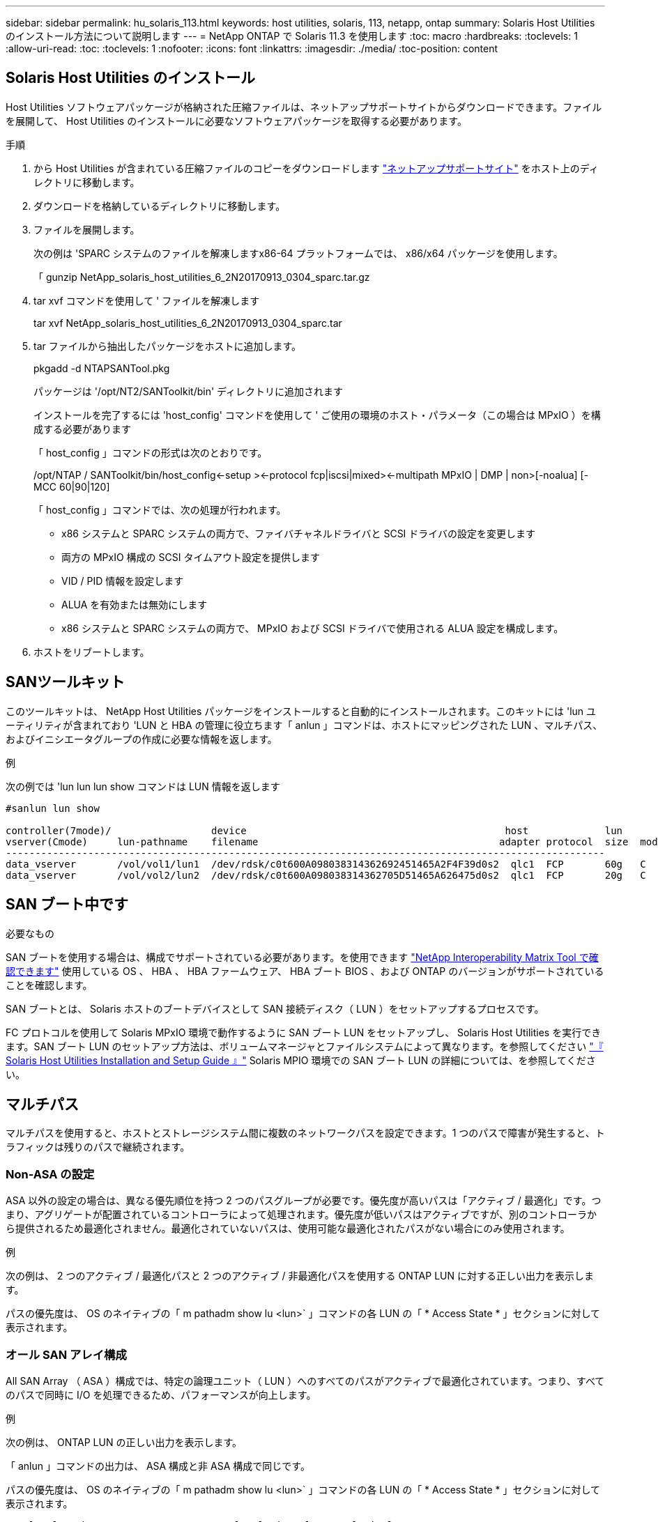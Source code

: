 ---
sidebar: sidebar 
permalink: hu_solaris_113.html 
keywords: host utilities, solaris, 113, netapp, ontap 
summary: Solaris Host Utilities のインストール方法について説明します 
---
= NetApp ONTAP で Solaris 11.3 を使用します
:toc: macro
:hardbreaks:
:toclevels: 1
:allow-uri-read: 
:toc: 
:toclevels: 1
:nofooter: 
:icons: font
:linkattrs: 
:imagesdir: ./media/
:toc-position: content




== Solaris Host Utilities のインストール

Host Utilities ソフトウェアパッケージが格納された圧縮ファイルは、ネットアップサポートサイトからダウンロードできます。ファイルを展開して、 Host Utilities のインストールに必要なソフトウェアパッケージを取得する必要があります。

.手順
. から Host Utilities が含まれている圧縮ファイルのコピーをダウンロードします link:https://mysupport.netapp.com/site/products/all/details/hostutilities/downloads-tab["ネットアップサポートサイト"^] をホスト上のディレクトリに移動します。
. ダウンロードを格納しているディレクトリに移動します。
. ファイルを展開します。
+
次の例は 'SPARC システムのファイルを解凍しますx86-64 プラットフォームでは、 x86/x64 パッケージを使用します。

+
「 gunzip NetApp_solaris_host_utilities_6_2N20170913_0304_sparc.tar.gz

. tar xvf コマンドを使用して ' ファイルを解凍します
+
tar xvf NetApp_solaris_host_utilities_6_2N20170913_0304_sparc.tar

. tar ファイルから抽出したパッケージをホストに追加します。
+
pkgadd -d NTAPSANTool.pkg

+
パッケージは '/opt/NT2/SANToolkit/bin' ディレクトリに追加されます

+
インストールを完了するには 'host_config' コマンドを使用して ' ご使用の環境のホスト・パラメータ（この場合は MPxIO ）を構成する必要があります

+
「 host_config 」コマンドの形式は次のとおりです。

+
/opt/NTAP / SANToolkit/bin/host_config\<-setup >\<-protocol fcp|iscsi|mixed>\<-multipath MPxIO | DMP | non>[-noalua] [-MCC 60|90|120]

+
「 host_config 」コマンドでは、次の処理が行われます。

+
** x86 システムと SPARC システムの両方で、ファイバチャネルドライバと SCSI ドライバの設定を変更します
** 両方の MPxIO 構成の SCSI タイムアウト設定を提供します
** VID / PID 情報を設定します
** ALUA を有効または無効にします
** x86 システムと SPARC システムの両方で、 MPxIO および SCSI ドライバで使用される ALUA 設定を構成します。


. ホストをリブートします。




== SANツールキット

このツールキットは、 NetApp Host Utilities パッケージをインストールすると自動的にインストールされます。このキットには 'lun ユーティリティが含まれており 'LUN と HBA の管理に役立ちます「 anlun 」コマンドは、ホストにマッピングされた LUN 、マルチパス、およびイニシエータグループの作成に必要な情報を返します。

.例
次の例では 'lun lun lun show コマンドは LUN 情報を返します

[listing]
----
#sanlun lun show

controller(7mode)/                 device                                            host             lun
vserver(Cmode)     lun-pathname    filename                                         adapter protocol  size  mode
------------------------------------------------------------------------------------------------------
data_vserver       /vol/vol1/lun1  /dev/rdsk/c0t600A098038314362692451465A2F4F39d0s2  qlc1  FCP       60g   C
data_vserver       /vol/vol2/lun2  /dev/rdsk/c0t600A098038314362705D51465A626475d0s2  qlc1  FCP       20g   C
----


== SAN ブート中です

.必要なもの
SAN ブートを使用する場合は、構成でサポートされている必要があります。を使用できます link:https://mysupport.netapp.com/matrix/imt.jsp?components=71102;&solution=1&isHWU&src=IMT["NetApp Interoperability Matrix Tool で確認できます"^] 使用している OS 、 HBA 、 HBA ファームウェア、 HBA ブート BIOS 、および ONTAP のバージョンがサポートされていることを確認します。

SAN ブートとは、 Solaris ホストのブートデバイスとして SAN 接続ディスク（ LUN ）をセットアップするプロセスです。

FC プロトコルを使用して Solaris MPxIO 環境で動作するように SAN ブート LUN をセットアップし、 Solaris Host Utilities を実行できます。SAN ブート LUN のセットアップ方法は、ボリュームマネージャとファイルシステムによって異なります。を参照してください link:https://library.netapp.com/ecmdocs/ECMLP2748974/html/frameset.html["『 Solaris Host Utilities Installation and Setup Guide 』"^] Solaris MPIO 環境での SAN ブート LUN の詳細については、を参照してください。



== マルチパス

マルチパスを使用すると、ホストとストレージシステム間に複数のネットワークパスを設定できます。1 つのパスで障害が発生すると、トラフィックは残りのパスで継続されます。



=== Non-ASA の設定

ASA 以外の設定の場合は、異なる優先順位を持つ 2 つのパスグループが必要です。優先度が高いパスは「アクティブ / 最適化」です。つまり、アグリゲートが配置されているコントローラによって処理されます。優先度が低いパスはアクティブですが、別のコントローラから提供されるため最適化されません。最適化されていないパスは、使用可能な最適化されたパスがない場合にのみ使用されます。

.例
次の例は、 2 つのアクティブ / 最適化パスと 2 つのアクティブ / 非最適化パスを使用する ONTAP LUN に対する正しい出力を表示します。

パスの優先度は、 OS のネイティブの「 m pathadm show lu <lun>` 」コマンドの各 LUN の「 * Access State * 」セクションに対して表示されます。



=== オール SAN アレイ構成

All SAN Array （ ASA ）構成では、特定の論理ユニット（ LUN ）へのすべてのパスがアクティブで最適化されています。つまり、すべてのパスで同時に I/O を処理できるため、パフォーマンスが向上します。

.例
次の例は、 ONTAP LUN の正しい出力を表示します。

「 anlun 」コマンドの出力は、 ASA 構成と非 ASA 構成で同じです。

パスの優先度は、 OS のネイティブの「 m pathadm show lu <lun>` 」コマンドの各 LUN の「 * Access State * 」セクションに対して表示されます。

[listing]
----
#sanlun lun show -pv sparc-s7-16-49:/vol/solaris_vol_1_0/solaris_lun

                    ONTAP Path: sparc-s7-16-49:/vol/solaris_vol_1_0/solaris_lun
                           LUN: 0
                      LUN Size: 30g
                   Host Device: /dev/rdsk/c0t600A098038314362692451465A2F4F39d0s2
                          Mode: C
            Multipath Provider: Sun Microsystems
              Multipath Policy: Native
----

NOTE: ONTAP 9.8 以降では、すべての SAN アレイ（ ASA ）構成がサポートされています。



== 推奨設定

以下に、 NetApp ONTAP LUN を使用する Solaris 11.3 SPARC および x86_64 で推奨されるパラメータ設定の一部を示します。これらのパラメータの値は Host Utilities で設定します。

[cols="2*"]
|===
| パラメータ | 価値 


| throttle_max | 8. 


| not_ready 再試行 | 300 


| busy_retries です | 30 


| reset_retries です | 30 


| throttle_min | 2. 


| timeout_retries です | 10. 


| physical_block_size です | 4096 
|===


=== MetroCluster の推奨設定

デフォルトでは、 LUN へのすべてのパスが失われると、 20 秒後に Solaris オペレーティングシステムは I/O に失敗します。これはによって制御されます `fcp_offline_delay` パラメータのデフォルト値 `fcp_offline_delay` は、標準のONTAP クラスタに適しています。ただし、MetroCluster 構成の場合は、の値になります `fcp_offline_delay` 計画外フェイルオーバーを含む処理の実行中にI/Oが早期にタイムアウトしないように、* 120S *に増やす必要があります。追加情報 の場合、およびデフォルト設定に推奨される変更については、ネットアップを参照してください https://kb.netapp.com/app/answers/answer_view/a_id/1001373/loc/en_US["KB1001373"^]。



== Oracle Solarisの仮想化

* Solaris の仮想化オプションには 'Solaris 論理ドメイン (LDoms または Oracle VM Server for SPARC) 'Solaris 動的ドメイン 'Solaris ゾーン 'Solaris コンテナなどがありますこれらのテクノロジは、アーキテクチャがまったく異なるにもかかわらず、一般に「 Oracle 仮想マシン」としてブランド変更されています。
* 場合によっては ' 特定の Solaris 論理ドメイン内の Solaris コンテナなど ' 複数のオプションを同時に使用できます
* ネットアップでは、一般にこれらの仮想化テクノロジの使用をサポートしています。この仮想化テクノロジでは、 Oracle で全体的な構成がサポートされ、 LUN に直接アクセスできるパーティションがに一覧表示されます https://mysupport.netapp.com/matrix/imt.jsp?components=95803;&solution=1&isHWU&src=IMT["NetApp Interoperability Matrix を参照してください"^] サポートされている構成。これには、ルートコンテナ、 LDOM IO ドメイン、および NPIV を使用した LDOM から LUN にアクセスする処理が含まれます。
* 仮想化ストレージ・リソース（ vdsk など）のみを使用するパーティションや仮想マシンは、 NetApp LUN に直接アクセスできないため、特別な認定は必要ありません。LDOM IO ドメインなど、基盤となる LUN に直接アクセスできるパーティション /VM だけがに存在する必要があります https://mysupport.netapp.com/matrix/imt.jsp?components=95803;&solution=1&isHWU&src=IMT["NetApp Interoperability Matrix を参照してください"^]。




=== 仮想化の推奨設定

LDOM 内で LUN が仮想ディスクデバイスとして使用されている場合、 LUN のソースは仮想化によってマスクされ、 LDOM はブロックサイズを適切に検出しません。この問題を防止するには、 Oracle バグ 15824910 の LDOM オペレーティング・システムにパッチを適用し、仮想ディスクのブロック・サイズを 4096 に設定する「 vdc.conf 」ファイルを作成する必要があります。詳細については、 Oracle Doc 2157669.1 を参照してください。

パッチを確認するには、次の手順を実行します。

. zpool を作成します。
. ZDB-C を zpool に対して実行し、 * ashift * の値が 12 であることを確認します。
+
値が「 * ashift * 」でない場合は、正しいパッチがインストールされていることを確認し、 vdc.conf の内容を再確認します

+
「 ashift 」の値が 12 になるまで次の手順に進まないでください。




NOTE: Oracle バグ 15824910 の各種バージョンの Solaris に対するパッチが用意されています。最適なカーネル・パッチを決定するためにサポートが必要な場合は、 Oracle にお問い合わせください。



== SnapMirrorのBusiness Continuityの推奨設定です

SnapMirror Business Continuity（SM-BC）環境で計画外のサイトフェイルオーバースイッチオーバーが発生したときにSolarisクライアントアプリケーションがシステムを停止しないことを確認するには、Solaris 11.3ホストで次の設定を行う必要があります。この設定は、フェールオーバーモジュールよりも優先されます `f_tpgs` 矛盾を検出するコードパスが実行されないようにします。


NOTE: ONTAP 9.9..1以降では'Solaris 11.3ホストでSM-BC設定がサポートされています

指示に従って、オーバーライドパラメータを設定します。

.手順
. 構成ファイルを作成します `/etc/driver/drv/scsi_vhci.conf` ネットアップストレージタイプがホストに接続されている場合は、次のようなエントリが表示されます。
+
[listing]
----
scsi-vhci-failover-override =
"NETAPP  LUN","f_tpgs"
----
. を使用します `devprop` および `mdb` 上書きパラメータが正常に適用されたことを確認するコマンド。
+
`root@host-a:~# devprop-v-n /scsi_vhci -failover-override scsi-vhci -failover-override= NetApp LUN + f_tpgs root@host -a :~# echo "* scsi_vhci_dibling :print-x struct dev_info deive_vdive_vacuct | vdc_info vibl_sig_ info vstruct

+
[listing]
----
svl_lun_wwn = 0xa002a1c8960 "600a098038313477543f524539787938"
svl_fops_name = 0xa00298d69e0 "conf f_tpgs"
----



NOTE: 実行後 `scsi-vhci-failover-override` が適用されました。 `conf` がに追加されました `svl_fops_name`。追加情報 およびデフォルト設定への推奨される変更については、ネットアップの技術情報アーティクルを参照してください https://kb.netapp.com/Advice_and_Troubleshooting/Data_Protection_and_Security/SnapMirror/Solaris_Host_support_recommended_settings_in_SnapMirror_Business_Continuity_(SM-BC)_configuration["Solaris ホストでは、 SnapMirror Business Continuity （ SM-BC ）構成での推奨設定がサポートされます"^]。



== 既知の問題および制限

[cols="4*"]
|===
| NetApp バグ ID | タイトル | 説明 | Oracle ID 


| 1366780 | x86 アーキテクチャ上の Emulex 32G HBA で GB 中に Solaris LIF の問題が発生しました | x86_64 プラットフォームに Emulex ファームウェアバージョン 12.6.x 以降が搭載されています | SR 3-24746803021 


| 1368957 | Solaris 11.x の cfgadm -c configure ' により ' エンド・ツー・エンドの Emulex 構成で I/O エラーが発生する | Emulex エンドツーエンド構成で「 cfgadm -c configure 」を実行すると、 I/O エラーが発生します。これは 9.5P17 、 9.6P14 、 9.7P13 、 9.8P2 で修正されています | 該当なし 
|===
